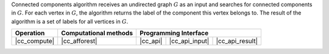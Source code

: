 .. Copyright 2021 Intel Corporation
..
.. Licensed under the Apache License, Version 2.0 (the "License");
.. you may not use this file except in compliance with the License.
.. You may obtain a copy of the License at
..
..     http://www.apache.org/licenses/LICENSE-2.0
..
.. Unless required by applicable law or agreed to in writing, software
.. distributed under the License is distributed on an "AS IS" BASIS,
.. WITHOUT WARRANTIES OR CONDITIONS OF ANY KIND, either express or implied.
.. See the License for the specific language governing permissions and
.. limitations under the License.

Connected components algorithm receives an undirected graph :math:`G` as an input and searches for connected components in :math:`G`.
For each vertex in :math:`G`, the algorithm returns the label of the component this vertex belongs to.
The result of the algorithm is a set of labels for all vertices in :math:`G`.

.. |cc_compute|     replace::   :ref:`Computing                   <connected_components_compute>`
.. |cc_afforest|    replace::   :ref:`afforest                    <connected_components_afforest>`
.. |cc_api|         replace::   :ref:`vertex_partitioning(...)    <connected_components_t_api>`
.. |cc_api_input|   replace::   :ref:`vertex_partitioning_input   <connected_components_t_api_input>`
.. |cc_api_result|  replace::   :ref:`vertex_partitioning_result  <connected_components_t_api_result>`

================ =========================== ============ ================= =================
 **Operation**     **Computational methods**           **Programming Interface**
---------------- --------------------------- ------------------------------------------------
  |cc_compute|         |cc_afforest|           |cc_api|    |cc_api_input|    |cc_api_result|
================ =========================== ============ ================= =================
